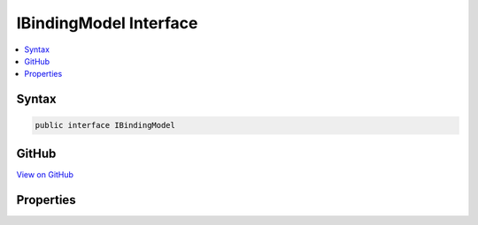 

IBindingModel Interface
=======================



.. contents:: 
   :local:













Syntax
------

.. code-block:: csharp

   public interface IBindingModel





GitHub
------

`View on GitHub <https://github.com/aspnet/apidocs/blob/master/aspnet/mvc/src/Microsoft.AspNet.Mvc.Core/ApplicationModels/IBindingModel.cs>`_





.. dn:interface:: Microsoft.AspNet.Mvc.ApplicationModels.IBindingModel

Properties
----------

.. dn:interface:: Microsoft.AspNet.Mvc.ApplicationModels.IBindingModel
    :noindex:
    :hidden:

    
    .. dn:property:: Microsoft.AspNet.Mvc.ApplicationModels.IBindingModel.BindingInfo
    
        
        :rtype: Microsoft.AspNet.Mvc.ModelBinding.BindingInfo
    
        
        .. code-block:: csharp
    
           BindingInfo BindingInfo { get; set; }
    

